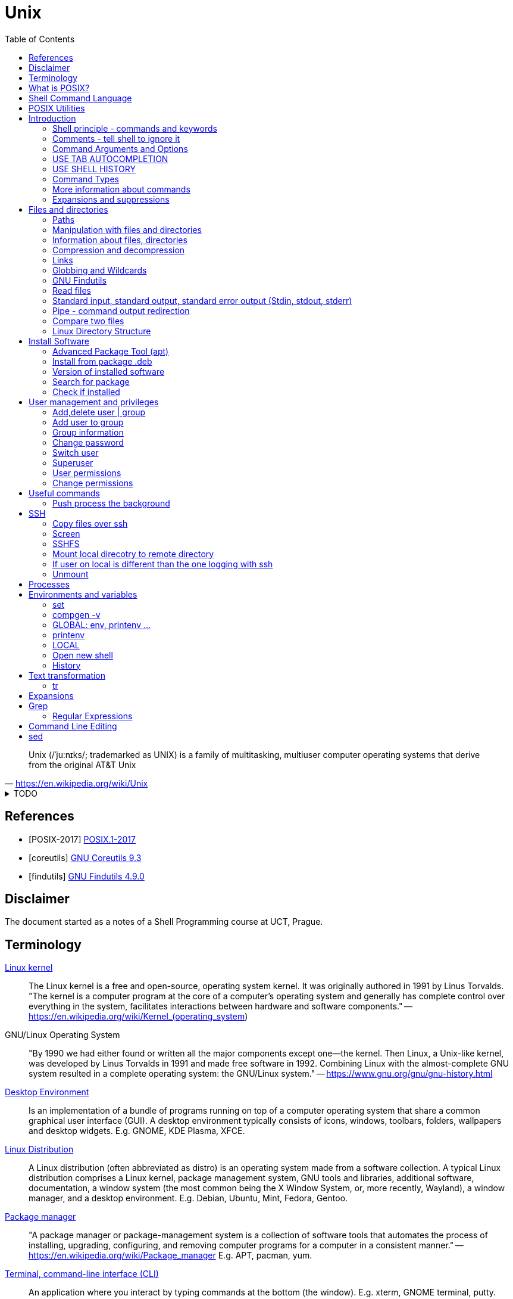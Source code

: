 = Unix
:source-language: shell
:source-highlighter: highlight.js
:experimental:
:idprefix:
:idseparator: -
:linkcss:
:stylesheet: ../../style.css
:toc:

"Unix (/ˈjuːnɪks/; trademarked as UNIX) is a family of multitasking, multiuser computer operating systems that derive from the original AT&T Unix"
-- https://en.wikipedia.org/wiki/Unix

.TODO
[%collapsible]
====
* https://unix.stackexchange.com/questions/275684/how-do-i-automate-to-display-cursor-under-the-prompt-on-shell[Displey cursore under the prompt]
* `ls | xargs -I {} echo {}`

.https://unix.stackexchange.com/questions/12453/how-to-determine-linux-kernel-architecture
[,console]
uname -a
====

[bibliography]
== References

* [[[POSIX-2017]]] https://pubs.opengroup.org/onlinepubs/9699919799.2018edition/[POSIX.1-2017]
* [[[coreutils]]] https://www.gnu.org/software/coreutils/manual/coreutils.html[GNU Coreutils 9.3]
* [[[findutils]]] https://www.gnu.org/software/findutils/manual/html_mono/find.html[GNU Findutils 4.9.0]

== Disclaimer

The document started as a notes of a Shell Programming course at UCT, Prague.

== Terminology

https://en.wikipedia.org/wiki/Linux_kernel[Linux kernel]::
The Linux kernel is a free and open-source, operating system kernel. It was originally authored in 1991 by Linus Torvalds.
"The kernel is a computer program at the core of a computer's operating system and generally has complete control over everything in the system, facilitates interactions between hardware and software components."
-- https://en.wikipedia.org/wiki/Kernel_(operating_system)
GNU/Linux Operating System::
"By 1990 we had either found or written all the major components except one—the kernel. Then Linux, a Unix-like kernel, was developed by Linus Torvalds in 1991 and made free software in 1992. Combining Linux with the almost-complete GNU system resulted in a complete operating system: the GNU/Linux system."
-- https://www.gnu.org/gnu/gnu-history.html
https://en.wikipedia.org/wiki/Desktop_environment[Desktop Environment]::
Is an implementation of a bundle of programs running on top of a computer operating system that share a common graphical user interface (GUI).
A desktop environment typically consists of icons, windows, toolbars, folders, wallpapers and desktop widgets.
E.g. GNOME, KDE Plasma, XFCE.
https://en.wikipedia.org/wiki/Linux_distribution[Linux Distribution]::
A Linux distribution (often abbreviated as distro) is an operating system made from a software collection. A typical Linux distribution comprises a Linux kernel, package management system, GNU tools and libraries, additional software, documentation, a window system (the most common being the X Window System, or, more recently, Wayland), a window manager, and a desktop environment.
E.g. Debian, Ubuntu, Mint, Fedora, Gentoo.
https://en.wikipedia.org/wiki/Package_manager[Package manager]::
"A package manager or package-management system is a collection of software tools that automates the process of installing, upgrading, configuring, and removing computer programs for a computer in a consistent manner."
-- https://en.wikipedia.org/wiki/Package_manager
E.g. APT, pacman, yum.
https://en.wikipedia.org/wiki/Command-line_interface[Terminal, command-line interface (CLI)]::
An application where you interact by typing commands at the bottom (the window).
E.g. xterm, GNOME terminal, putty.
Command-line::
Is the line in the terminal, where you write commands.
Shell (command-line interpreter)::
The program which interprets what you type in the command-line.
E.g. Bourne shell (sh), bash, zsh, dash.
Prompt::
First letters of the command-line that are static (does not change by typing).

== What is POSIX?

"is a family of standards specified by the IEEE Computer Society for maintaining compatibility between operating systems.[1] POSIX defines both the system and user-level application programming interfaces (APIs), along with command line shells and utility interfaces"
-- https://en.wikipedia.org/wiki/POSIX

== https://pubs.opengroup.org/onlinepubs/9699919799.2018edition/idx/shell.html[Shell Command Language]

== https://pubs.opengroup.org/onlinepubs/9699919799.2018edition/idx/utilities.html[POSIX Utilities]

== Introduction

**The terminal enviroment**

Once the terminal is open, what you see is the Command-line interface (CLI). On the left to the cursor is the prompt, which prompts you to take action.

Usually the prompts tells a name of a current user, the name of the machine (hostname) and the location where the user is relatively to the machine (path). Typicaly it also shows, whether the logged user is a normal user ($) or superuser (#).

Example of common appearance could be:

[,console]
----
USER_NAME@HOSTNAME:PATH$
----

### Shell principle - commands and keywords

Shell is a scripting language, so you can do basically anything as in any other programming language. However shell is also a command language so most of the time you will run commands that someone already made for you. Once you will be able to use these commands, you will probably combine them into shell scripts.

**What happens when I type something to the terminal**

Many words have special meaning. Some words are reserved for the shell programming language, they are called **keywords**, multiple words are **built-in commands** and usually there are also many **executable commands** prepared for you.

### Comments - tell shell to ignore it

Everything between a hash sign `#` and the end of the line is ignored. So it is perfect for making comments or remarks.

```sh
# anything written here is ignored
```

Sometimes I will use the `#` sign to show you the command's output. It is ignored, so it does not matter if you copy-past the lines with it or not.

**command exit**

`exit` command terminates current shell. If you run only one shell, it also close the terminal. Shell is case-sensitive, so while `exit` followed by enter closes the terminal, `Exit` only tells you that `Exit: command not found`.

```sh
Exit
# Exit: command not found
```

**command echo**

Let's start with printing "Hello world!". Type `echo Hello world!` and press enter.

```sh
echo Hello world! # Hello world!
```

### Command Arguments and Options

You can pass arguments to the commands such you passed `Hello world!` to `echo` command. Commonly, the commands also have multiple options to be run with.

Probably the most common option is the option `--help` or `-h` that should help you with the command usage.

```sh
exit --help
# exit: exit [n]
#     Exit the shell.
#
#     Exits the shell with a status of N.  If N is omitted, the exit status
#     is that of the last command executed.
```

It is common there are two types of options.

* Single letter, starts with hyphen-minus character `-x`
* full text (no spaces), stars with double minus `--xxxx`

So the command structure look like this `command [-o | --options] [arguments]`.

### USE TAB AUTOCOMPLETION

Whenever, you press tab, the terminal autocomplete the word you are writing. If there is more than one posibility, nothing happens. Until you press tab twice.  Than it shows you the all the possible completions.

**It's unbelievable great feature**.

### USE SHELL HISTORY

It is a huge mistake to write commands more than once. Shell remembers what commands you have written, so you can just call them from the history. In case you used it as the previous command, press `[arrow up]`. In case you wrote it some commands ago, press `[ctrl-r]` and start typing, if the result is not what you want, you either press `[ctrl-r]` again for next match, or `[ecs]` to end the search.

https://unix.stackexchange.com/questions/231605/search-for-a-previous-command-with-the-prefix-i-just-typed[Search for a previous command with the prefix I just typed (unix.stackexchange.com)]

### Command Types

There are several command types:

|===
| Type       | Description

| unknown    |
| builtin    | use `enable` or `compgen -b`
| executable | files in `/bin` or `/usr/bin`
| functions  | defined functions (by user)
| aliases    | concatenating more commands
|===


**command type**

Let's check the type of the `echo` command.

```sh
type echo # echo is a shell builtin
```

Ok, `echo` is a built-in command. Can i find where it is?

```sh
# type command with option -a
type -a echo
# echo is a shell builtin
# echo is /bin/echo
```

**command enable, command compgen, command function, command alias, command unalias**

```sh
# To enable or disable shell builtins
enable
# List builtins
compgen -b

# Define function
function greet() { echo "hello"; }

# Create alias
alias my_alias='command_1; command_2'
# Destory alias
unalias
```

### More information about commands

**command help, command info, command man, command apropos**

Show appropriate manual pages for given TERM
```sh
man -k TERM     # Equivalent to command "apropos TERM"
```

### Expansions and suppressions

Not everything you write to shell is interpreted as you wrote it. Some characters are suppressed and others are expanded.

White space characters are suppressed.

```sh
echo   The   triple   spaces   are   shrinken   .
# The triple spaces are shrinken .
```

Some character such as tilda `~` are expanded.

```sh
echo ~
# /home/YOUR_USERNAME
```

There are various https://www.gnu.org/software/bash/manual/html_node/Shell-Expansions.html[expansions] for now it is good to know this:

**"double quotes"** - prevents all suppressions and expansions except $ notations.

```
echo "~   $USER    ."
# ~   YOUR_USERNAME    .
```

**'single quotes'** - takes it as it is.

```
echo '~   $USER    .'
# ~   $USER    .
```

## Files and directories

### Paths

There is always a need to specify a path to the file a directory you want to work with.
The file can be a document you want to read, an image or simply anything.
Directory is a container for such a files and other directories.
Besides the files and directories the path may specify a command to be used.

There is already a xref:#linux-directory-structure[directory structure] by default.
Important is that there is one root directory, where every other directories are either in the root directory or nested into its subdirectories. Also every user has its own user directory.
At every point in a terminal you are in some directory.

|===
| Symbol | Path

| `/`    | The root directory.
| `D/DD` | `/` serves also as a directory separator.
| `~`    | Your home directory, usually `/home/YOUR_USER_NAME`
| `.`    | Your current directory.
| `..`   | Directory one above your current directory.
|===

```sh
# Show path to the current directory
pwd         # /home/USER/Desktop/DIR

# Show full path to directory or file.
realpath /  # /
realpath ~  # /home/USER
realpath .  # /home/USER/Desktop/DIR
realpath .. # /home/User/Desktop
```

Change current Directory (`cd`)

```sh
cd /home/username/path/to/the/directory

cd   # Plain cd moves to the home directory i.e. works same as cd ~
cd - # Goes to the direcotry you was previously in.
```

### Manipulation with files and directories

```sh
# Create new directory
mkdir NEW_DIRECTORY
mkdir -p ./path/to/end/dir # create every dir that does not exist on the path

# Copy files and directories
cp file1 file2  # Copy file1 to file2
cp -r dir1 dir2 # Copy all from dir1 to dir2

# Move file to another place
mv /old/path/to/file1 /new/path/to/file1
# Rename file1 as file2 and check if not overwriting
mv -i file1 file2
# Create new directory and put everything in
mv ./!(dir1) ./dir1/

# Rename directories tutorial_01,tutorial_02,tutorial_03 to t_01, t_02, t_03
for var in 0{1,2,3}; do mv tutorial_$var t_$var; done
# Replace space with underscore
for file in *; do mv "$file" `echo $file | tr ' ' '_'` ; done
# Add word before extension (file_whatever.png -> file_whatever_historical.png)
for file in *; do mv "$file" $(echo ${file%%.*}_historical.png); done

# Delete files and directories
rm file # Remove file
rm -r   # Remove directory (recursively with all files)
```

https://vitux.com/how-to-replace-spaces-in-filenames-with-underscores-on-the-linux-shell/[replace spaces link]

### Information about files, directories

**Commands: ls, tree, du, wc, stat**

```sh
# Shows all files of given directory
ls ./path/to/the/directory

# Show structure of all files and dictionaries from your dictionary
tree

# Shows counts of lines, words and bytes
wc FILE_NAME
# show number of lines (-l) words (-w) and bytes (-c)
wc -l FILE_NAME

# Recursively shows sizes (disk usage) of directories and files
du ./path/to/the/directory
# Show size of the DIRECTORY and its direct children (2 ~ levels down etc.)
du -d 1 ./path/to/the/DIRECTORY
# Display info in human readable form (-h) only for the top folder (-s)
du -hs FILE_NAME
# Display all file and directory sizes
du -a

# show file statistics
stat file1
```

### Compression and decompression

(Uploading and downloading in ohter way is **damn** slow)

**Command zip**

Zip files into new.zip

```sh
zip new file1 file2 file3
```

Unzip files from new.zip

```sh
unzip new.zip
# to NEW_DIR
unzip new.zip -d PATH/NEW_DIR
```

**Command tar**

Compress files to new.tar.gz

```sh
# -c = create
# -v = verbose
# -z = gzip / gz / zip
# -f = following files

tar -cvzf new.tar.gz file1 file2 file3
```

Decompress from new.tar.gz

```
# -x = extract

tar -xvzf oldFile.tar.gz
```
Decompress from new.tar.bz2

```
# -j = bz2
# -C = where to extract

tar -xvjf oldFile.tar.bz2 -C /path/Directory
```

* https://www.interserver.net/tips/kb/use-tar-command-linux-examples/[How to use Tar Command in Linux with examples (interserver.net)]
* https://linuxize.com/post/how-to-extract-unzip-tar-bz2-file/[How to Extract (Unzip) Tar Bz2 File (linuxize.com)]

=== Links

**soft link**

Points to the original file, can be used as the original file for multiple purposes.

```sh
# Ways to create soft links
ln -s FILENAME LINKNAME
cp -s FILENAME LINKNAME
```

Example Usage
* I installed "code_like_hell" editor with the executable file at /usr/share/code_like_hell/bin/code_like_hell
* I want to open the editor just by typing `ch` to the terminal.
* So I create an symbolic link called `ch` at the `/usr/bin` directory.

```sh
ln -s /usr/share/code_like_hell/bin/code_like_hell /usr/bin/ch
```

**hard link**

Acts like a synchronized copy of the original file, change in one file changes the other.

```sh
# Hard link creations
ln FILENAME LINKNAME
cp -l FILENAME LINKNAME
```

### Globbing and Wildcards

Glob patterns specify sets of filenames with wildcard characters. Wildcards are symbols with special meaning. It is especially useful when we don't know the exact name or if we perhaps want to use more than one name to do something.

```sh
# Question Mark
? # Matches one character within one directory.

# Single Asterisk
* # Matches zero or more characters within one directory.

## Double Asterisk
** # Matches matches zero or more characters across multiple directories.

# Square Brackets Range
[a-dsu] # Matches one character from the range i.e. a,b,c,d,s,u
[3-7a-g]

# Square Brackets Group
[:digit:] # Equals to [0-9]
[:alpha:] # Equals to [a-zA-Z]
[:alnum:] # Equals to [0-9a-zA-Z]
[:upper:] # Equals to [A-Z]
[:lower:] # Equals to [a-z]

# Not containing anything from bracket
[!a] # Matches one character that is not letter a. Equivalent of [^ ] in RegEx.

# Examples
ls ?[[:digit:]]*
ls ?[4-6]
```

* https://tldp.org/LDP/GNU-Linux-Tools-Summary/html/x11655.htm[More information]
* https://stackoverflow.com/questions/28176590/what-do-double-asterisk-wildcards-mean[What do double-asterisk wildcards mean?]

=== https://www.gnu.org/software/findutils/manual/html_mono/find.html#Top[GNU Findutils]

==== https://www.gnu.org/software/findutils/manual/html_mono/find.html#Invoking-locate[locate]

----
locate -b -i -n 17 -S -u
----

==== https://www.gnu.org/software/findutils/manual/html_mono/find.html#Invoking-find[find]

....
find /  -name   "toBeFound"     ACTIONS -delete
        -regex  '.*anything.*'
        -type f d l s                   -ls
        -user                           -exec ls -l {} \;
        -size   +-nc k M G              -ok
        -empty
        -mindepth -maxdepth n
        -perm 400 u=rw -u=rmw /u=r,o=x
        -user USERNAME
        -group
....

=== Read files

----
# Create new (empty) file
touch path/to/my/newFileName.anything

# Output every line from file
cat file

# Output every line from file in reverse order
tac file

# Output first 5 lines from file in reverse order
head file
# Output first n lines from file in reverse order
head -n 3 file

# Output last 5 lines from file in reverse order
tail file
# Monitor a file as that other software writes to
tail -f
----

=== Standard input, standard output, standard error output (Stdin, stdout, stderr)

```bash
# 0<      1> >>   2>
# 1> where_to     2>&1
# &> where_to

# Take output of command and writes it to the file
# COMMAND > FILE
echo Hello world! > file_example.txt

# Take output of command and writes it at the end of file
# COMMAND >> APPENDED_FILE
echo Hello another world! >> file_example.txt
```

* https://www.howtogeek.com/435903/what-are-stdin-stdout-and-stderr-on-linux[what-are-stdin-stdout-and-stderr-on-linux]

=== Pipe - command output redirection

Connects standard output of one command to the standard input of another command.

```bash
# any_command | sort, uniq, less, head
# tee
# file

# Sort output
sudo du -a | sort -n -r | head -n 20
```

Named pipes (Advanced)

```sh
mkfifo pipe2
ls > pipe2
cat < pipe2
```

https://www.howtoforge.com/linux-mkfifo-command/[mkfifo (how to forge)]

=== Compare two files

**Command diff**

----
# Show differences of files FILE_A, FILE_B (e.g. "< UNIQUE LINE OF FILE_A")
diff FILE_A FILE_B

# Unified format - more information about the files, changes have a context
diff -u FILE_A FILE_B

# Compare file with a pipe redirection
SOME_COMMAND | diff FILE_A -

# Show non-printing characters
diff FILE_A FILE_B | cat -t
----

* https://www.computerhope.com/unix/udiff.htm[Linux diff command (computerhope)]
* https://superuser.com/questions/560050/how-to-compare-two-files-for-non-printing-characters[How to compare two files for non-printing characters (superuser.com)]


Show differences side by side (usually preferred, not always)

----
# Show differences side by side
diff --side-by-side --suppress-common-lines FILE_A FILE_B

# See the difference line by line with more command
diff -y --suppress-common-lines FILE_A FILE_B | more

# Get number of different lines
diff -y --suppress-common-lines FILE_A FILE_B | wc -l
----

* https://community.spiceworks.com/topic/85704-how-can-i-make-diff-only-show-differences-between-two-files[How can i make "Diff" only show differences between two files? (community.spiceworks.com)]

**Command cmp**

----
cmp file1 file2
----

=== Linux Directory Structure

|===
| /bin | Executables.
| /root | Root user data.
| /home/* | Other user data.
| /opt | Optional software (things you can't instal with package manager).
| /etc | Configuration files, e.g. /etc/issue.
| /lib | Shared libraries.
|===

https://linuxhandbook.com/linux-directory-structure/

## Install Software

Every distribution family has its package manager.
Debian based distributions have https://en.wikipedia.org/wiki/APT_(software).
Arch based distros have https://en.wikipedia.org/wiki/Arch_Linux#Pacman.

### Advanced Package Tool (apt)

Install a package using apt.

```sh
sudo apt install PACKAGE_NAME
```

The packages are looked up in source repositories specified in /etc/apt/sources.list and /etc/apt/sources.list.d/

https://wiki.debian.org/SourcesList

### Install from package .deb

Works the same way for an update.

```sh
sudo dpkg -i PACKAGE_NAME.deb
# attempt to fix corrupted dependencies
sudo apt-get install -f
```

https://unix.stackexchange.com/questions/159094/how-to-install-a-deb-file-by-dpkg-i-or-by-apt

=== Version of installed software

----
# Most of the programs have implemented option --version
COMMAND_NAME --version
----

=== Search for package

----
apt-cache search KEYWORD
----
https://askubuntu.com/questions/160897/how-do-i-search-for-available-packages-from-the-command-line

=== Check if installed

----
dpkg-query -l 'someth'
----

== User management and privileges

----
groupmod
whoami
who
groups
----

=== Add,delete  user | group

----
adduser USERNAME
deluser USERNAME
groupadd GROUPNAME
goupdel GROUPNAME
----

=== Add user to group

----
usermod -a -G GROUP USER
----

=== Group information

Read file containing information about groups.
Every line of the file has following structure:

`+GROUP_NAME:PASSWORD:GROUP_ID:GROUP_USER_1, GROUP_USER_2, GROUP_USER_3+`

----
less /etc/group
----

=== Change password

----
[sudo] passwd [username]
----

=== Switch user

----
su USERNAME
----

Every su opens a new shell.

----
# Show number of open shells
echo $SHLVL
----

=== Superuser

.Login as superuser, superuser password required.
----
su
----
.Login as superuser, current user's password required.
----
sudo su
----
.Grant to the command privileges of superuser.
----
sudo COMMAND
----

=== User permissions

Everything has permissions set.

.Example
----
ls -la
#drwxrwxrwx NUMBER USER USER NUMBER DATE NAME_OF_THE_FILE
----

.The first 10 letters are the permissions, the structure follows
....
-        ---  ---   ---
filemode user group others
....

.File types
....
+ d - directory
+ l - link
+ b - bloc type (harddisc)
+ c - chartype
....

=== Change permissions

....
chmod u-x
    rename needs directory privileges
    to read files directory needs r+x
    to rename files directory needs w+x
    --- 000 0
    --x 001 1
    -w- 010 2
    -wx 011 3
    r-- 100 4... chmod 755 text.txt chmod u=rw,g+rw ccc.txt
....

----
/etc/shadow

setuid bit chmod u+s ... 4777
setgid bit chmod g+s ... 2777
sticky bit chmod  +t ... 1777

umask 0224 d- 777 f- 666
----

.Change ownership
----
chown USER[:GROUP] OBJECT
----

## Useful commands

.Get basic info about command
----
# Path to the executable file i.e. command COMMAND
which COMMAND

# One line information
whatis COMMAND
# Equivalent to
man -f COMMAND
----

.Show big files in a terminal
----
# Output stays into terminal after pressing q to quit
more
# File open in vim-like environment after pressing :q to quit the terminal is clean
less
----

.Open anything in terminal (works like double-click)
----
xdg-open ANY_NAME.ANYTHING
----

.split - Split content
----
# Split file into multiple n-lines files
split -l 100 FILE_NAME NEW_NAME
# Split file into 50MB files, with numerical suffix
split -d -b 50m data.csv data_ --additional-suffix='.csv'
# Proportionally split file into n files
split -n 3 filename a
# Change suffix length (by default 2 characters)
split -n 3 -a 5 filename
----

.cat - Concatenate content
----
cat file_0* > merge                              # merges all the files named file_01 file_02 etc.
echo "First line" | cat - second_file            # minus make the first file_stream from stdin
echo "first" | cat - lines > tmp && mv tmp lines # prepend "first" to lines file.
----
* https://www.cyberciti.biz/faq/bash-prepend-text-lines-to-file/[prepend text to file]

.cut - Extract sections from each line of files
----
# Get the Nth column (numbered from 1), implicit separator is `tab`
cut -f 3 filename   # get third column
cut -f 1,3 filename # enumerated columns
cut -f 2-3 filename # range of columns

cut -d ':' -f 1 /etc/password | head # define separator

cut -c 2-10 # extract characters (one character one column)
----

.paste - merge columns/rows
----
paste file1 file2 file3         #(implicitni oddelovac je TAB)
paste -d ':' file1 file2 file3  #(explicitni definice oddelovace)
paste -s file1 file2 file3      #(spoji obsahy jednotlivych souboru za sebou po radcich)
----

.sort
----
# Sort and merge multiple files
sort file1 file2 file3 > file
cut -d ':' -f 1 /etc/passwd | sort

sort -r file # sort in reverse order

sort -n file # Numeric sort not lexicographic

cut -d ':' -f 3 /etc/passwd | sort
cut -d ':' -f 3 /etc/passwd | sort -n

sort -k file # sort by k-th columns (separator is `tab` by default)

# (seradi numericky podle klice = od 5. sloupce v tabulce)
ls -l | sort -nr -k 5

# (razeni podle vice klicu)
sort --key=1,1 --key=2n filename

# (offset v ramci sloupce)
sort -k 3.7nbr -k 3.1nbr -k 3.4nbr filename

# (explicitni definice oddelovace)
sort -t ':' -k 7 /etc/passwd
----

.shuf
----
# Get random N lines from input
shuf -n N input > output
----

.wget - download file from url (webpage, image, etc.)
----
wget https://static.boredpanda.com/blog/wp-content/uuuploads/cute-baby-animals/cute-baby-animals-2.jpg
----

.Ranger: Browser folders like a pro
----
sudo apt-get instal ranger # install ranger
ranger # start ranger
----

| key   | action                                |
| ---   | ---                                   |
| j k   | move up, move down                    |
| h l   | move level up, move into directory    |
| s     | open terminal console                 |
| zh    | see hidden files and directories      |
| / n N | search, go to next, previous match    |

* https://www.digitalocean.com/community/tutorials/installing-and-using-ranger-a-terminal-file-manager-on-a-ubuntu-vps[ranger (digitalocean)]

.Show terminal height and width
----
# show height
tput lines
# show width
tput cols
----

=== Push process the background

"I have opened something with terminal, now i see the process and can not use the terminal anymore"

Situation as described is the single most common example when is super nice to push the process to the background.

**How to do it?**

Press **Ctrl+Z**, then type

----
bg
----

The proccess will continue in background.

If you want to bring the process back to the foreground, type

----
fg
----

* https://superuser.com/questions/154486/how-to-run-programs-from-a-linux-terminal-without-blocking-the-terminal[How to run programs from a linux terminal without blocking the terminal? (superuser.com)]

.Copy from terminal to clipboard
----
pwd | xclip -selection clipboard
----

* https://askubuntu.com/questions/597788/copy-to-clipboard-current-path-from-console-with-no-mouse[copy to clipboard current path from console with no mouse \[duplicate\] (askubuntu.com)]

.Calculator bc
----
echo "scale=2; 3/2" | bc

echo "obase=10; ibase=2; 1101" | bc
----

.Get Date
----
date            # Get current date
date -r FILE    # Get last modification date of a file
date +%T.%N     # Specify the datetime format (start with + for datetime format use %)
----

== SSH

----
ssh USER@99.888.777.22
----

=== Copy files over ssh

scp [OPTION] [user@]SRC_HOST:]file1 [user@]DEST_HOST:]file2

----
scp -r compute  USER@78.128.250.10:/home/USER/computing/
----

https://linuxize.com/post/how-to-use-scp-command-to-securely-transfer-files/[scp link]

=== Screen

----
# How to use screen from terminal
screen      # Create screen
screen -d   # Detach from screen
screen -r   # Reattach to screen
screen -ls  # List all screens

# Kill screen
screen -X -S SESSION_ID_FROM_LS kill
----

* https://linuxize.com/post/how-to-use-linux-screen/[screen link]
* https://stackoverflow.com/questions/1509677/kill-detached-screen-session[kill screen]

**How to work inside of a screen**

Press `Ctrl+a+OPTION`

|====
| OPTION | Action

| c   | create new bash
| "   | show open bash
| S   | devide horizontaly
| |   | devide verticaly
| tab | change region
| A   | rename region
| k   | kill actual screen
| X   | close region
| Q   | close regions
| esc | relase cursor up/down
|====

=== SSHFS

=== Mount local direcotry to remote directory

----
sshfs $USER@remote.example.com:/home/$USER/code ~/remote_code
----

=== If user on local is different than the one logging with ssh

Uncomment user allow_other in /etc/fuse.conf

./etc/fuse.conf
----
user_allow_other
----

----
sshfs -o allow_other user@myserver:/home/user/myprojects ~/mount/myprojects
----

=== Unmount

----
fusermount -u ~/mount/myprojects
----

== Processes

.shows processes
----
top
----

.Find process
----
ps aux | grep cat
----

.Kill process
----
# kill one specific precess id
kill -9 3827

# kill family of proceses
killall -9 chrome
----

https://www.linux.com/training-tutorials/how-kill-process-command-line/

== Environments and variables

Variables and functions, can be exported (global) or not.

=== set

Can be used to set various shell options, or the positional parameters. If no arguments or options are given, then it prints all shell variables and functions.

.Print value of variable
----
echo ${...}
----

=== compgen -v

Outputs only names of all shell variables, exported or not.

https://askubuntu.com/questions/953579/what-is-the-difference-between-env-declare-and-compgen-v

=== GLOBAL: env, printenv ...

----
# Export can be used to export variables or functions.
export
# With the -p option, it prints exported variables and functions
export -p
----

**env**

The env command can run other commands with modified environments. If no command is given, env prints environment variables (i.e., exported variables).

=== printenv

Prints environment variables.

=== LOCAL

----
set | grep ''
var_a=123a
----

----
# CONSTANTS
$USER; $PATH; $SHLVL; $SHELL;

# variables
name=value [[:alnum:]]

unset ... (local)
declare [-i; -r] ...
----

=== Open new shell

----
# Open (some) shell
bash # open bash
dash # open dash
sh   # open shell

# Tell current shell language
echo $0
# See shell level
echo $SHLVL
# exit shell i.e. go to the previous enviroment
exit
----

----
bash    child[sub]   interactive / uninteractiv - | read
----

----
startup
----

....
login shell
    /etc/profile
    $HOME/ [.profile; .bash_profile; .bash_login]
non-login shell
    /etc/.bashrc
    $HOME/.bashrc
    source
....

=== History

.Settings of history file
----
~/.bashrc
----

.Edit size of history command and history file
----
HISTSIZE=1000
HISTFILESIZE=10000
----

.Path to historyfile
----
echo $HISTFILE
----

.How to stop logging ls command in history
----
echo 'export HISTIGNORE="ls:tree:cat:tail:head:bash"' >> ~/.bashrc
----

.Run 111st command
----
history !111
----

press - ctrl+R - for searching of a commands from past

https://www.rootusers.com/17-bash-history-command-examples-in-linux/

== Text transformation

=== tr

----
# Example: Remove spaces from filename
ls # name\ with\ spaces.txt
for file in *; do mv "$file" `echo $file | tr ' ' '_'` ; done
ls # name_with_spaces.txt
----

Translate, squeeze, and/or delete characters from standard input, writing to standard output.

----
tr [OPTIONS] SET1 [SET2]
----

Translate charactes

Command expects arguments `SET1 SET2` where SET1 are characters to be translated with SET2.
prikaz ocekava dva argumenty: sadu znaku, ktere ma nahradit a sadu znaku, kterymi je ma nahradit
sady znaku mohou byt vyjadreny tremi zpusoby

----
# Characters specified by enumeration
echo "characters" | tr abc 123
# Characters specified by range
echo "characters" | tr a-z 1-3
echo "chArACtERs" | tr a-z A-Z
# Characters specified by POSIX
echo "chArACtERs" | tr [:lower:] [:upper:]
# First range is shorter - nothing special
echo "aaabbbccc" | tr a-b 1-3
# First range is longer - characters from SET1 without partner are replaced with last form SET2
echo "aaabbbccc" | tr a-c 1-2
----

.Remove characters
----
# remove characters
echo "aaabbbccc" | tr -d ab
# replace repetitions with one occurance
echo "aaabbbccc" | tr -s ab
echo "abcabcabc" | tr -s ab
----

== Expansions

----
# wild cards * ? ' ' $
mv old/* new/

# paths \ . ..
ls ..

# brace expansion {}
mkdir task_{a,b,c} # mkdir task_a task_b task_c
mkdir task{01..03} # mkdir task01 task02 task03

# tilde expansion
ls ~/Documents # ls /home/$USER/Documents

# parameter and variable expansion
variable=10
echo ${variable} # echo 10

# command substitution
echo Hello \"$(ls)\" folders!

# arithmetic expansion + - * / % ** ++ --
echo $((1238 % 17)) echo 14

# word splitting
# filename expansion
# quote removal
----

https://www.gnu.org/software/bash/manual/html_node/Shell-Expansions.html

== https://www.gnu.org/software/grep/manual/grep.html[Grep]

=== https://www.gnu.org/software/grep/manual/grep.html#Regular-Expressions[Regular Expressions]

`“regex” or “regexp”?  ->  /regexp?/`

== Command Line Editing

https://www.gnu.org/software/bash/manual/bash.html#Command-Line-Editing

.Enable vi-style line editing
----
set -o vi
----

== sed

"The sed utility is a stream editor that shall read one or more text files, make editing changes according to a script of editing commands, and write the results to standard output. The script shall be obtained from either the script operand string or a combination of the option-arguments from the -e script and -f script_file options."
-- https://pubs.opengroup.org/onlinepubs/9699919799/utilities/sed.html

"sed is a stream editor. A stream editor is used to perform basic text transformations on an input stream (a file or input from a pipeline). While in some ways similar to an editor which permits scripted edits (such as ed), sed works by making only one pass over the input(s), and is consequently more efficient. But it is sed’s ability to filter text in a pipeline which particularly distinguishes it from other types of editors."
-- https://www.gnu.org/software/sed/manual/sed.html
